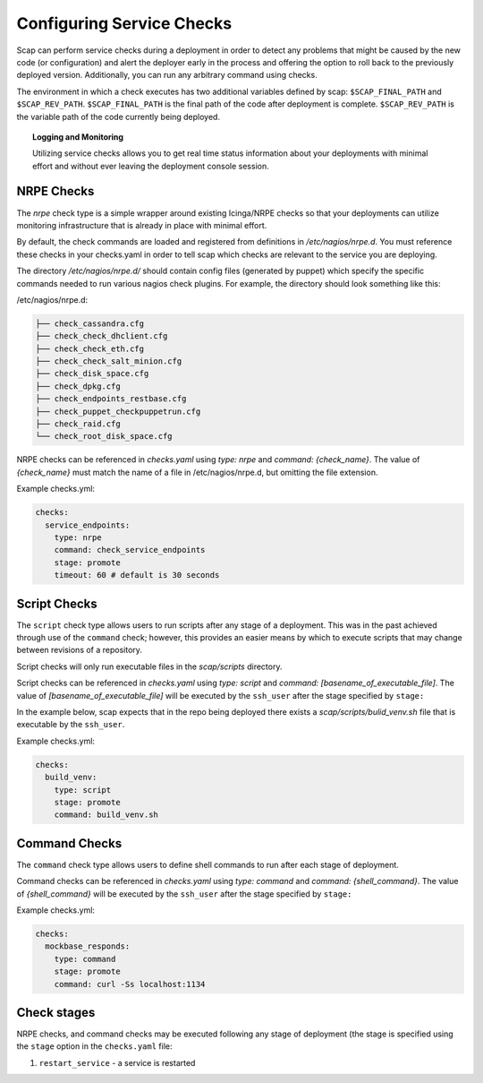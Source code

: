 ##########################
Configuring Service Checks
##########################

Scap can perform service checks during a deployment in order to detect any
problems that might be caused by the new code (or configuration) and alert the
deployer early in the process and offering the option to roll back to the
previously deployed version. Additionally, you can run any arbitrary command using checks.

The environment in which a check executes has two additional variables defined
by scap: ``$SCAP_FINAL_PATH`` and ``$SCAP_REV_PATH``. ``$SCAP_FINAL_PATH`` is
the final path of the code after deployment is complete. ``$SCAP_REV_PATH`` is
the variable path of the code currently being deployed.

.. topic:: Logging and Monitoring

  Utilizing service checks allows you to get real time status information about
  your deployments with minimal effort and without ever leaving the deployment
  console session.

.. seealso::
  * :command:`scap deploy-log` - monitor output from scap deployment :term:`target` (s)

.. _nrpe:

NRPE Checks
===========

The `nrpe` check type is a simple wrapper around existing Icinga/NRPE checks
so that your deployments can utilize monitoring infrastructure that is already
in place with minimal effort.

By default, the check commands are loaded and registered from definitions in
`/etc/nagios/nrpe.d`. You must reference these checks in your checks.yaml in
order to tell scap which checks are relevant to the service you are deploying.

The directory `/etc/nagios/nrpe.d/` should contain config files (generated
by puppet) which specify the specific commands needed to run various nagios
check plugins. For example, the directory should look something like this:

/etc/nagios/nrpe.d:

.. code-block:: text

    ├── check_cassandra.cfg
    ├── check_check_dhclient.cfg
    ├── check_check_eth.cfg
    ├── check_check_salt_minion.cfg
    ├── check_disk_space.cfg
    ├── check_dpkg.cfg
    ├── check_endpoints_restbase.cfg
    ├── check_puppet_checkpuppetrun.cfg
    ├── check_raid.cfg
    └── check_root_disk_space.cfg

NRPE checks can be referenced in `checks.yaml` using `type: nrpe` and
`command: {check_name}`. The value of `{check_name}` must match the name
of a file in /etc/nagios/nrpe.d, but omitting the file extension.

Example checks.yml:

.. code-block:: yaml

    checks:
      service_endpoints:
        type: nrpe
        command: check_service_endpoints
        stage: promote
        timeout: 60 # default is 30 seconds

.. seealso::

    * :class:`scap.checks.Check`
    * :class:`scap.nrpe.NRPECheck`

.. _script:

Script Checks
=============
The ``script`` check type allows users to run scripts after any stage of a
deployment. This was in the past achieved through use of the ``command`` check;
however, this provides an easier means by which to execute scripts that may
change between revisions of a repository.

Script checks will only run executable files in the `scap/scripts` directory.

Script checks can be referenced in `checks.yaml` using `type: script` and
`command: [basename_of_executable_file]`. The value of
`[basename_of_executable_file]` will be executed by the ``ssh_user`` after the
stage specified by ``stage:``

In the example below, scap expects that in the repo being deployed there exists
a `scap/scripts/bulid_venv.sh` file that is executable by the ``ssh_user``.

Example checks.yml:

.. code-block:: yaml

    checks:
      build_venv:
        type: script
        stage: promote
        command: build_venv.sh


Command Checks
==============

The ``command`` check type allows users to define shell commands to run after
each stage of deployment.

Command checks can be referenced in `checks.yaml` using `type: command` and
`command: {shell_command}`. The value of `{shell_command}` will be executed
by the ``ssh_user`` after the stage specified by ``stage:``

Example checks.yml:

.. code-block:: yaml

    checks:
      mockbase_responds:
        type: command
        stage: promote
        command: curl -Ss localhost:1134

..
 TODO: Logstash/Graphite Checks
 ==============================

 Not yet implemented.  Once this feature is complete you will be able to monitor
 either a logstash and/or a graphite metric to detect anomalies in the rate of
 key events related to the deployment. The canonical use case is to check for a
 jump in the error rate for a service after deploying a new version.

Check stages
============

NRPE checks, and command checks may be executed following any stage of
deployment (the stage is specified using the ``stage`` option in the
``checks.yaml`` file:

#. ``restart_service`` - a service is restarted

